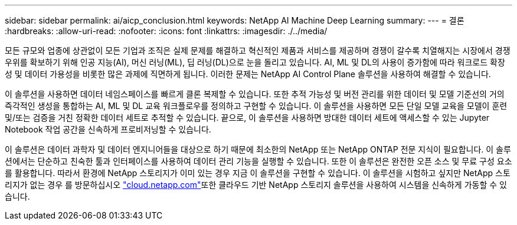 ---
sidebar: sidebar 
permalink: ai/aicp_conclusion.html 
keywords: NetApp AI Machine Deep Learning 
summary:  
---
= 결론
:hardbreaks:
:allow-uri-read: 
:nofooter: 
:icons: font
:linkattrs: 
:imagesdir: ./../media/


[role="lead"]
모든 규모와 업종에 상관없이 모든 기업과 조직은 실제 문제를 해결하고 혁신적인 제품과 서비스를 제공하며 경쟁이 갈수록 치열해지는 시장에서 경쟁 우위를 확보하기 위해 인공 지능(AI), 머신 러닝(ML), 딥 러닝(DL)으로 눈을 돌리고 있습니다. AI, ML 및 DL의 사용이 증가함에 따라 워크로드 확장성 및 데이터 가용성을 비롯한 많은 과제에 직면하게 됩니다. 이러한 문제는 NetApp AI Control Plane 솔루션을 사용하여 해결할 수 있습니다.

이 솔루션을 사용하면 데이터 네임스페이스를 빠르게 클론 복제할 수 있습니다. 또한 추적 가능성 및 버전 관리를 위한 데이터 및 모델 기준선의 거의 즉각적인 생성을 통합하는 AI, ML 및 DL 교육 워크플로우를 정의하고 구현할 수 있습니다. 이 솔루션을 사용하면 모든 단일 모델 교육을 모델이 훈련 및/또는 검증을 거친 정확한 데이터 세트로 추적할 수 있습니다. 끝으로, 이 솔루션을 사용하면 방대한 데이터 세트에 액세스할 수 있는 Jupyter Notebook 작업 공간을 신속하게 프로비저닝할 수 있습니다.

이 솔루션은 데이터 과학자 및 데이터 엔지니어들을 대상으로 하기 때문에 최소한의 NetApp 또는 NetApp ONTAP 전문 지식이 필요합니다. 이 솔루션에서는 단순하고 친숙한 툴과 인터페이스를 사용하여 데이터 관리 기능을 실행할 수 있습니다. 또한 이 솔루션은 완전한 오픈 소스 및 무료 구성 요소를 활용합니다. 따라서 환경에 NetApp 스토리지가 이미 있는 경우 지금 이 솔루션을 구현할 수 있습니다. 이 솔루션을 시험하고 싶지만 NetApp 스토리지가 없는 경우 를 방문하십시오 http://cloud.netapp.com/["cloud.netapp.com"^]또한 클라우드 기반 NetApp 스토리지 솔루션을 사용하여 시스템을 신속하게 가동할 수 있습니다.
